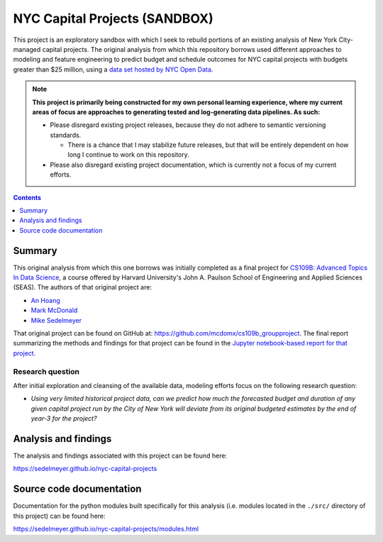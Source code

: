 NYC Capital Projects (SANDBOX)
==============================

This project is an exploratory sandbox with which I seek to rebuild portions of an existing analysis of New York City-managed capital projects. The original analysis from which this repository borrows used different approaches to modeling and feature engineering to predict budget and schedule outcomes for NYC capital projects with budgets greater than $25 million, using a `data set hosted by NYC Open Data`_.

.. image:: https://github.com/sedelmeyer/caproj-sandbox/workflows/build/badge.svg?branch=master
    :target: https://github.com/sedelmeyer/caproj-sandbox/actions


.. Note::

   **This project is primarily being constructed for my own personal learning experience, where my current areas of focus are approaches to generating tested and log-generating data pipelines. As such:**

   * Please disregard existing project releases, because they do not adhere to semantic versioning standards.

     * There is a chance that I may stabilize future releases, but that will be entirely dependent on how long I continue to work on this repository.

   * Please also disregard existing project documentation, which is currently not a focus of my current efforts.


.. contents:: Contents
  :local:
  :depth: 1
  :backlinks: none

Summary
-------

This original analysis from which this one borrows was initially completed as a final project for `CS109B: Advanced Topics In Data Science`_, a course offered by Harvard University's John A. Paulson School of Engineering and Applied Sciences (SEAS). The authors of that original project are:

- `An Hoang <https://github.com/hoangthienan95>`_
- `Mark McDonald <https://github.com/mcdomx>`_
- `Mike Sedelmeyer <https://github.com/sedelmeyer>`_

That original project can be found on GitHub at: https://github.com/mcdomx/cs109b_groupproject. The final report summarizing the methods and findings for that project can be found in the `Jupyter notebook-based report for that project <https://github.com/mcdomx/cs109b_groupproject/blob/master/notebooks/Module-E-final-report-Group71.ipynb>`_.

Research question
^^^^^^^^^^^^^^^^^

After initial exploration and cleansing of the available data, modeling efforts focus on the following research question:

- *Using very limited historical project data, can we predict how much the forecasted budget and duration of any given capital project run by the City of New York will deviate from its original budgeted estimates by the end of year-3 for the project?*


Analysis and findings
---------------------

The analysis and findings associated with this project can be found here:

https://sedelmeyer.github.io/nyc-capital-projects


Source code documentation
-------------------------

Documentation for the python modules built specifically for this analysis (i.e. modules located in the ``./src/`` directory of this project) can be found here:

https://sedelmeyer.github.io/nyc-capital-projects/modules.html


.. _data set hosted by NYC Open Data: https://www1.nyc.gov/site/capitalprojects/dashboard/category.page?category=All%20Capital%20Projects

.. _`CS109b: Advanced Topics In Data Science`: https://harvard-iacs.github.io/2020-CS109B/
